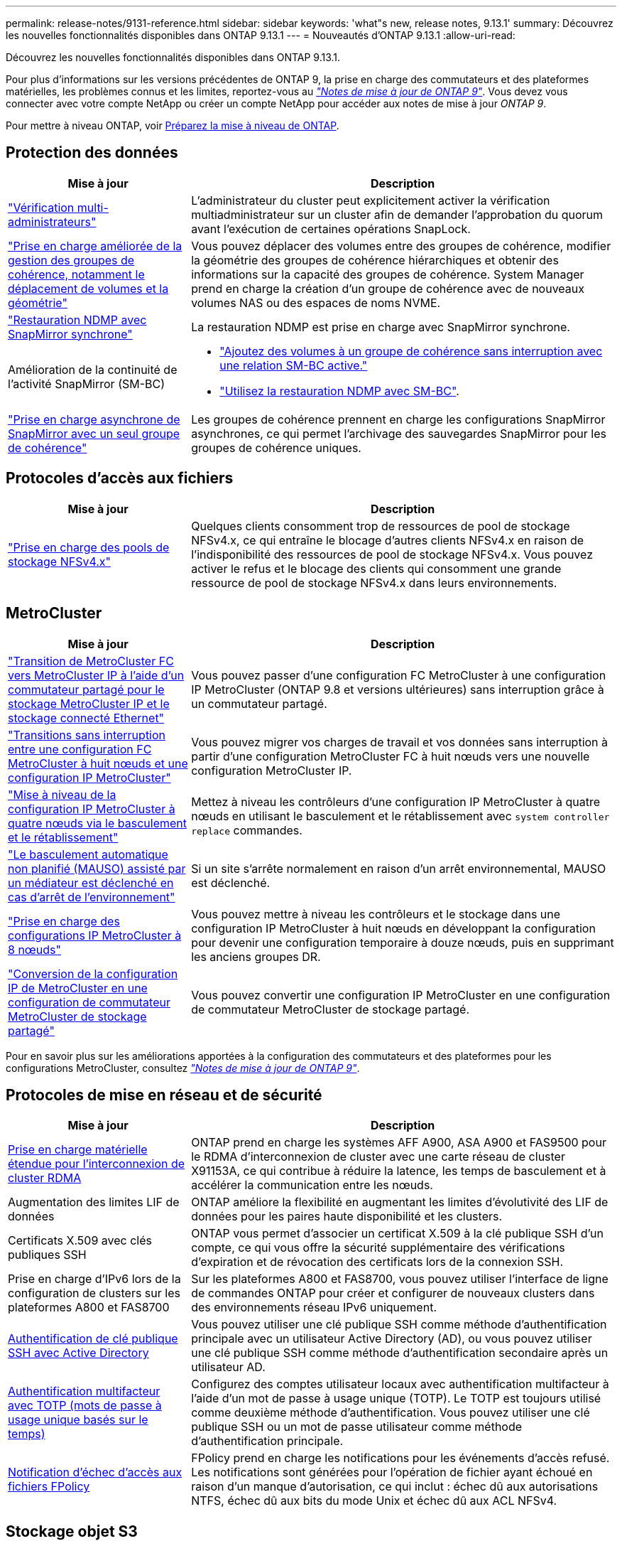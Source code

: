 ---
permalink: release-notes/9131-reference.html 
sidebar: sidebar 
keywords: 'what"s new, release notes, 9.13.1' 
summary: Découvrez les nouvelles fonctionnalités disponibles dans ONTAP 9.13.1 
---
= Nouveautés d'ONTAP 9.13.1
:allow-uri-read: 


[role="lead"]
Découvrez les nouvelles fonctionnalités disponibles dans ONTAP 9.13.1.

Pour plus d'informations sur les versions précédentes de ONTAP 9, la prise en charge des commutateurs et des plateformes matérielles, les problèmes connus et les limites, reportez-vous au _link:https://library.netapp.com/ecm/ecm_download_file/ECMLP2492508["Notes de mise à jour de ONTAP 9"^]_. Vous devez vous connecter avec votre compte NetApp ou créer un compte NetApp pour accéder aux notes de mise à jour _ONTAP 9_.

Pour mettre à niveau ONTAP, voir xref:../upgrade/prepare.html[Préparez la mise à niveau de ONTAP].



== Protection des données

[cols="30%,70%"]
|===
| Mise à jour | Description 


| link:../snaplock/index.html#multi-admin-verification-mav-support["Vérification multi-administrateurs"]  a| 
L'administrateur du cluster peut explicitement activer la vérification multiadministrateur sur un cluster afin de demander l'approbation du quorum avant l'exécution de certaines opérations SnapLock.



| link:../consistency-groups/index.html["Prise en charge améliorée de la gestion des groupes de cohérence, notamment le déplacement de volumes et la géométrie"]  a| 
Vous pouvez déplacer des volumes entre des groupes de cohérence, modifier la géométrie des groupes de cohérence hiérarchiques et obtenir des informations sur la capacité des groupes de cohérence. System Manager prend en charge la création d'un groupe de cohérence avec de nouveaux volumes NAS ou des espaces de noms NVME.



| link:../data-protection/snapmirror-synchronous-disaster-recovery-basics-concept.html["Restauration NDMP avec SnapMirror synchrone"] | La restauration NDMP est prise en charge avec SnapMirror synchrone. 


| Amélioration de la continuité de l'activité SnapMirror (SM-BC)  a| 
* link:../smbc/smbc_admin_add_and_remove_volumes_in_consistency_groups.html["Ajoutez des volumes à un groupe de cohérence sans interruption avec une relation SM-BC active."]
* link:../smbc/supported-configurations-reference.html#ndmp-restore["Utilisez la restauration NDMP avec SM-BC"].




| link:link:../consistency-groups/protect-task.html#configure-asynchronous-snapmirror-protection["Prise en charge asynchrone de SnapMirror avec un seul groupe de cohérence"] | Les groupes de cohérence prennent en charge les configurations SnapMirror asynchrones, ce qui permet l'archivage des sauvegardes SnapMirror pour les groupes de cohérence uniques. 
|===


== Protocoles d'accès aux fichiers

[cols="30%,70%"]
|===
| Mise à jour | Description 


| link:../nfs-admin/manage-nfsv4-storepool-controls-task.html["Prise en charge des pools de stockage NFSv4.x"] | Quelques clients consomment trop de ressources de pool de stockage NFSv4.x, ce qui entraîne le blocage d'autres clients NFSv4.x en raison de l'indisponibilité des ressources de pool de stockage NFSv4.x. Vous pouvez activer le refus et le blocage des clients qui consomment une grande ressource de pool de stockage NFSv4.x dans leurs environnements. 
|===


== MetroCluster

[cols="30%,70%"]
|===
| Mise à jour | Description 


| link:https://docs.netapp.com/us-en/ontap-metrocluster/transition/concept_nondisruptively_transitioning_from_a_four_node_mcc_fc_to_a_mcc_ip_configuration.html["Transition de MetroCluster FC vers MetroCluster IP à l'aide d'un commutateur partagé pour le stockage MetroCluster IP et le stockage connecté Ethernet"^] | Vous pouvez passer d'une configuration FC MetroCluster à une configuration IP MetroCluster (ONTAP 9.8 et versions ultérieures) sans interruption grâce à un commutateur partagé. 


| link:https://docs.netapp.com/us-en/ontap-metrocluster/transition/concept_nondisruptively_transitioning_from_a_four_node_mcc_fc_to_a_mcc_ip_configuration.html["Transitions sans interruption entre une configuration FC MetroCluster à huit nœuds et une configuration IP MetroCluster"^] | Vous pouvez migrer vos charges de travail et vos données sans interruption à partir d'une configuration MetroCluster FC à huit nœuds vers une nouvelle configuration MetroCluster IP. 


| link:https://docs.netapp.com/us-en/ontap-metrocluster/upgrade/task_upgrade_controllers_system_control_commands_in_a_four_node_mcc_ip.html["Mise à niveau de la configuration IP MetroCluster à quatre nœuds via le basculement et le rétablissement"^] | Mettez à niveau les contrôleurs d'une configuration IP MetroCluster à quatre nœuds en utilisant le basculement et le rétablissement avec `system controller replace` commandes. 


| link:https://docs.netapp.com/us-en/ontap-metrocluster/install-ip/concept_considerations_mediator.html#interoperability-of-ontap-mediator-with-other-applications-and-appliances["Le basculement automatique non planifié (MAUSO) assisté par un médiateur est déclenché en cas d'arrêt de l'environnement"^] | Si un site s'arrête normalement en raison d'un arrêt environnemental, MAUSO est déclenché. 


| link:https://docs.netapp.com/us-en/ontap-metrocluster/upgrade/task_refresh_4n_mcc_ip.html["Prise en charge des configurations IP MetroCluster à 8 nœuds"^] | Vous pouvez mettre à niveau les contrôleurs et le stockage dans une configuration IP MetroCluster à huit nœuds en développant la configuration pour devenir une configuration temporaire à douze nœuds, puis en supprimant les anciens groupes DR. 


| link:https://docs.netapp.com/us-en/ontap-metrocluster/maintain/task_replace_an_ip_switch.html["Conversion de la configuration IP de MetroCluster en une configuration de commutateur MetroCluster de stockage partagé"^] | Vous pouvez convertir une configuration IP MetroCluster en une configuration de commutateur MetroCluster de stockage partagé. 
|===
Pour en savoir plus sur les améliorations apportées à la configuration des commutateurs et des plateformes pour les configurations MetroCluster, consultez _link:https://library.netapp.com/ecm/ecm_download_file/ECMLP2492508["Notes de mise à jour de ONTAP 9"^]_.



== Protocoles de mise en réseau et de sécurité

[cols="30%,70%"]
|===
| Mise à jour | Description 


| xref:../concepts/rdma-concept.html[Prise en charge matérielle étendue pour l'interconnexion de cluster RDMA] | ONTAP prend en charge les systèmes AFF A900, ASA A900 et FAS9500 pour le RDMA d'interconnexion de cluster avec une carte réseau de cluster X91153A, ce qui contribue à réduire la latence, les temps de basculement et à accélérer la communication entre les nœuds. 


| Augmentation des limites LIF de données | ONTAP améliore la flexibilité en augmentant les limites d'évolutivité des LIF de données pour les paires haute disponibilité et les clusters. 


| Certificats X.509 avec clés publiques SSH | ONTAP vous permet d'associer un certificat X.509 à la clé publique SSH d'un compte, ce qui vous offre la sécurité supplémentaire des vérifications d'expiration et de révocation des certificats lors de la connexion SSH. 


| Prise en charge d'IPv6 lors de la configuration de clusters sur les plateformes A800 et FAS8700 | Sur les plateformes A800 et FAS8700, vous pouvez utiliser l'interface de ligne de commandes ONTAP pour créer et configurer de nouveaux clusters dans des environnements réseau IPv6 uniquement. 


| xref:../authentication/grant-access-active-directory-users-groups-task.html[Authentification de clé publique SSH avec Active Directory] | Vous pouvez utiliser une clé publique SSH comme méthode d'authentification principale avec un utilisateur Active Directory (AD), ou vous pouvez utiliser une clé publique SSH comme méthode d'authentification secondaire après un utilisateur AD. 


| xref:../authentication/setup-ssh-multifactor-authentication-task.html#enable-mfa-with-totp[Authentification multifacteur avec TOTP (mots de passe à usage unique basés sur le temps)] | Configurez des comptes utilisateur locaux avec authentification multifacteur à l'aide d'un mot de passe à usage unique (TOTP). Le TOTP est toujours utilisé comme deuxième méthode d'authentification. Vous pouvez utiliser une clé publique SSH ou un mot de passe utilisateur comme méthode d'authentification principale. 


| xref:../nas-audit/create-fpolicy-event-task.html[Notification d'échec d'accès aux fichiers FPolicy] | FPolicy prend en charge les notifications pour les événements d'accès refusé. Les notifications sont générées pour l'opération de fichier ayant échoué en raison d'un manque d'autorisation, ce qui inclut : échec dû aux autorisations NTFS, échec dû aux bits du mode Unix et échec dû aux ACL NFSv4. 
|===


== Stockage objet S3

[cols="30%,70%"]
|===
| Mise à jour | Description 


| xref:../s3-config/create-bucket-lifecycle-rule-task.html[Gestion du cycle de vie des compartiments S3] | Les actions d'expiration des objets S3 définissent la date d'expiration des objets d'un compartiment. Cette fonctionnalité vous permet de gérer les versions d'objets afin de répondre aux exigences de conservation et de gérer efficacement le stockage objet S3 global. 
|===


== SAN

[cols="30%,70%"]
|===
| Mise à jour | Description 


| xref:../san-admin/create-nvme-namespace-subsystem-task.html[Prise en charge de NVMe/FC sur les hôtes AIX] | ONTAP prend en charge le protocole NVMe/FC sur des hôtes AIX. Voir la link:https://mysupport.netapp.com/matrix/["Outil d'interopérabilité NetApp"^] pour les configurations prises en charge. 
|===


== Sécurité

[cols="30%,70%"]
|===
| Fonction | Description 


| xref:../anti-ransomware/index.html[Protection autonome contre les ransomwares]  a| 
* xref:../use-cases-restrictions-concept.html#multi-admin-verification-with-volumes-protected-with-arp[Fonctionnalité de vérification multiadministrateur avec la protection anti-ransomware autonome]
* xref:../anti-ransomware/enable-default-task.html[Passage automatique du mode d'apprentissage au mode actif]
* xref:../anti-ransomware/use-cases-restrictions-concept.html#supported-configurations[Prise en charge de FlexGroup], Notamment les analyses et la création de rapports pour les volumes FlexGroup et les opérations, notamment l'extension d'un volume FlexGroup, les conversions FlexVol vers FlexGroup et le rééquilibrage FlexGroup.




| xref:../authentication/setup-ssh-multifactor-authentication-task.html#enable-mfa-with-totp[Authentification multifacteur avec TOTP (mots de passe à usage unique basés sur le temps)] | Configurez des comptes utilisateur locaux avec authentification multifacteur à l'aide d'un mot de passe à usage unique (TOTP). Le TOTP est toujours utilisé comme deuxième méthode d'authentification. Vous pouvez utiliser une clé publique SSH ou un mot de passe utilisateur comme méthode d'authentification principale. 


| xref:../authentication/grant-access-active-directory-users-groups-task.html[Authentification de clé publique SSH avec Active Directory] | Vous pouvez utiliser une clé publique SSH comme méthode d'authentification principale avec un utilisateur Active Directory (AD), ou vous pouvez utiliser une clé publique SSH comme méthode d'authentification secondaire après un utilisateur AD. 


| Certificats X.509 avec clés publiques SSH | ONTAP vous permet d'associer un certificat X.509 à la clé publique SSH d'un compte, ce qui vous offre la sécurité supplémentaire des vérifications d'expiration et de révocation des certificats lors de la connexion SSH. 
|===


== Efficacité du stockage

[cols="30%,70%"]
|===
| Mise à jour | Description 


| Modification des rapports concernant le taux de réduction des données primaires dans System Manager  a| 
Le taux de réduction des données primaires affiché dans System Manager n'inclut plus les économies d'espace de la copie Snapshot dans le calcul. Il ne représente que le rapport entre l'espace logique utilisé et l'espace physique utilisé. Dans les versions précédentes d'ONTAP, le taux de réduction des données primaires incluait une réduction d'espace considérable des copies Snapshot.
Par conséquent, lorsque vous effectuez une mise à niveau vers ONTAP 9.13.1, vous constatez un ratio primaire significativement inférieur. Vous pouvez toujours voir les taux de réduction des données avec les copies Snapshot dans la vue de détails **capacité**.



| xref:../volumes/enable-temperature-sensitive-efficiency-concept.html[Efficacité du stockage sensible à la température] | L'efficacité du stockage sensible à la température ajoute la compaction séquentielle de blocs physiques contigus pour améliorer l'efficacité du stockage. Sur les volumes dont l'efficacité du stockage sensible à la température est activée, la compression séquentielle est automatiquement activée lorsque les systèmes sont mis à niveau vers ONTAP 9.13.1. 


| Application de l'espace logique | La mise en œuvre d'espace logique est prise en charge sur les destinations SnapMirror. 


| xref:../volumes/manage-svm-capacity.html[Limites de capacité des VM de stockage prises en charge] | Vous pouvez définir des limites de capacité sur une machine virtuelle de stockage (SVM) et activer des alertes lorsque la SVM approche un seuil de pourcentage. 
|===


== Améliorations de la gestion des ressources de stockage

[cols="30%,70%"]
|===
| Mise à jour | Description 


| Augmentation du nombre maximum d'inodes | ONTAP continuera à ajouter automatiquement des inodes (à raison de 1 inode par 32 Ko d'espace volume) même si le volume dépasse les 680 Go. ONTAP continuera d'ajouter des inodes jusqu'à ce qu'il atteigne le maximum de 2,147,483,632. 


| xref:../volumes/create-flexclone-task.html#create-a-flexclone-volume-of-a-flexvol-or-flexgroup[Prise en charge de la spécification d'un type de SnapLock lors de la création de FlexClone] | Vous pouvez spécifier l'un des trois types de SnapLock suivants : conformité, entreprise ou non SnapLock, lors de la création d'un volume FlexClone en lecture/écriture. 


| xref:..//task_nas_file_system_analytics_enable.html#modify[Activer l'analyse du système de fichiers par défaut] | Définissez l'option analyse du système de fichiers sur activée par défaut sur les nouveaux volumes. 


| xref:../flexgroup/create-svm-disaster-recovery-relationship-task.html[Relations de type « fan-out » pour la reprise d'activité SVM avec les volumes FlexGroup]  a| 
La restriction de fanout du SVM DR avec des volumes FlexGroup est supprimée.
La solution SVM DR avec FlexGroup prend en charge les relations de ventilateur SnapMirror vers huit sites.



| xref:../flexgroup/manage-flexgroup-rebalance-task.html[Opération de rééquilibrage d'une seule baie FlexGroup] | Vous pouvez planifier le début d'une opération de rééquilibrage FlexGroup à une date et une heure que vous spécifiez à l'avenir. 


| xref:../fabricpool/benefits-storage-tiers-concept.html[Performances de lecture FabricPool] | FabricPool offre une meilleure performance de lecture séquentielle pour les charges de travail à flux unique et multiples pour les données hébergées dans le cloud, ainsi qu'un débit de Tiering amélioré. Cette amélioration peut envoyer un taux plus élevé d'obets et de transferts vers le magasin d'objets back-end. Dans le cas de référentiels de stockage en mode objet sur site, il est conseillé de tenir compte de la marge de performance du service de magasin d'objets pour déterminer si une régulation des FabricPool PUT est nécessaire. 


| xref:../performance-admin/guarantee-throughput-qos-task.html[Modèles de règles de QoS adaptative] | Les modèles de règles de QoS adaptative vous permettent de définir des étages de débit au niveau des SVM. 
|===


== Améliorations de la gestion des SVM

[cols="30%,70%"]
|===
| Mise à jour | Description 


| xref:../svm-migrate/index.html[Mobilité des données des SVM] | Prise en charge accrue de la migration des SVM contenant jusqu'à 200 volumes. 


| Prise en charge de la recréation des répertoires des SVM | Nouvelle commande CLI `debug vserver refresh-vserver-dir -node _node_name_` recrée les répertoires et fichiers manquants. Pour plus d'informations sur la syntaxe des commandes, reportez-vous à la section link:https://docs.netapp.com/us-en/ontap-cli-9131/["Référence des commandes ONTAP"^]. 
|===


== System Manager

Depuis ONTAP 9.12.1, System Manager est intégré à BlueXP. En savoir plus sur xref:../sysmgr-integration-bluexp-concept.html[Intégration de System Manager à BlueXP].

[cols="30%,70%"]
|===
| Mise à jour | Description 


| Modification du rapport sur le taux de réduction des données primaires  a| 
Le taux de réduction des données primaires affiché dans System Manager n'inclut plus les économies d'espace de la copie Snapshot dans le calcul. Il ne représente que le rapport entre l'espace logique utilisé et l'espace physique utilisé. Dans les versions précédentes d'ONTAP, le taux de réduction des données primaires incluait une réduction d'espace considérable des copies Snapshot.
Par conséquent, lorsque vous effectuez une mise à niveau vers ONTAP 9.13.1, vous constatez un ratio primaire significativement inférieur. Vous pouvez toujours voir les taux de réduction des données avec les copies Snapshot dans la vue Détails sur la capacité.



| xref:../snaplock/snapshot-lock-concept.html#enable-snapshot-copy-locking-when-creating-a-volume[Verrouillage inviolable des copies Snapshot] | Vous pouvez utiliser System Manager pour verrouiller une copie Snapshot sur un volume non SnapLock afin de vous protéger contre les attaques par ransomware. 


| xref:../encryption-at-rest/manage-external-key-managers-sm-task.html[Prise en charge des gestionnaires de clés externes] | System Manager vous permet de gérer des gestionnaires de clés externes afin de stocker et de gérer les clés d'authentification et de chiffrement. 


| xref:../task_admin_troubleshoot_hardware_problems.html[Dépannage des problèmes matériels]  a| 
Les utilisateurs de System Manager peuvent afficher des représentations visuelles de plates-formes matérielles supplémentaires dans la page « matériel », y compris les plates-formes ASA et AFF série C.
La prise en charge des plates-formes AFF C-Series est également incluse dans les dernières versions de correctifs de ONTAP 9.12.1, ONTAP 9.11.1 et ONTAP 9.10.1.
Les visualisations identifient les problèmes ou les problèmes liés aux plates-formes, fournissant ainsi aux utilisateurs une méthode rapide pour résoudre les problèmes matériels.

|===